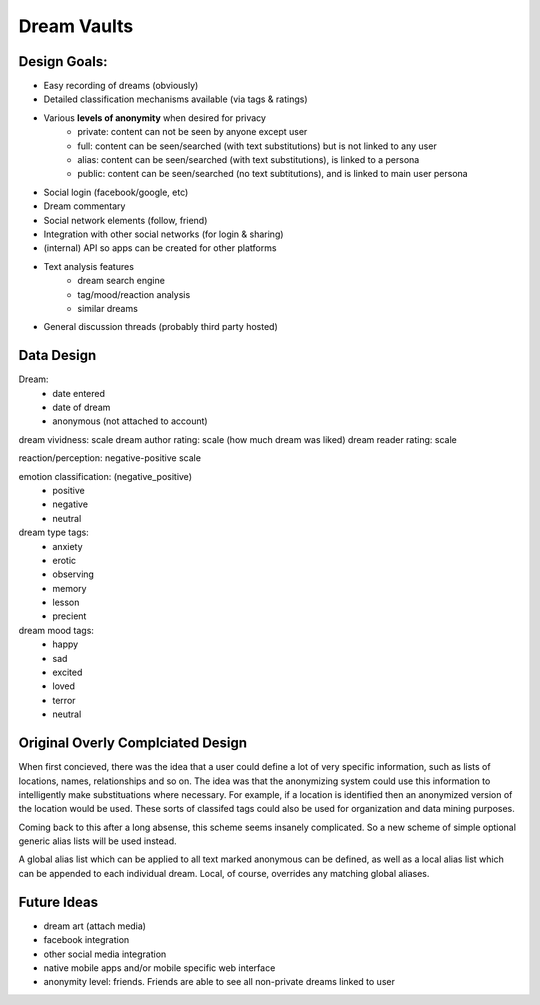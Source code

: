 Dream Vaults
============

Design Goals:
------------------

- Easy recording of dreams (obviously)
- Detailed classification mechanisms available (via tags & ratings)
- Various **levels of anonymity** when desired for privacy
    - private: content can not be seen by anyone except user
    - full: content can be seen/searched (with text substitutions) but is not linked to any user
    - alias: content can be seen/searched (with text substitutions), is linked to a persona
    - public: content can be seen/searched (no text subtitutions), and is linked to main user persona
- Social login (facebook/google, etc)
- Dream commentary
- Social network elements (follow, friend)
- Integration with other social networks (for login & sharing)
- (internal) API so apps can be created for other platforms
- Text analysis features
    - dream search engine
    - tag/mood/reaction analysis
    - similar dreams
- General discussion threads (probably third party hosted)


Data Design
-----------

Dream:
    - date entered
    - date of dream
    - anonymous (not attached to account)

dream vividness: scale
dream author rating: scale (how much dream was liked)
dream reader rating: scale

reaction/perception: negative-positive scale

emotion classification: (negative_positive)
    - positive
    - negative
    - neutral

dream type tags:
    - anxiety
    - erotic
    - observing
    - memory
    - lesson
    - precient

dream mood tags:
    - happy
    - sad
    - excited
    - loved
    - terror
    - neutral

Original Overly Complciated Design
----------------------------------

When first concieved, there was the idea that a user could define a lot of very
specific information, such as lists of locations, names, relationships and so on.
The idea was that the anonymizing system could use this information to intelligently
make substituations where necessary. For example, if a location is identified then
an anonymized version of the location would be used. These sorts of classifed tags
could also be used for organization and data mining purposes.

Coming back to this after a long absense, this scheme seems insanely complicated.
So a new scheme of simple optional generic alias lists will be used instead.

A global alias list which can be applied to all text marked anonymous can be defined,
as well as a local alias list which can be appended to each individual dream. Local,
of course, overrides any matching global aliases.



Future Ideas
------------
- dream art (attach media)
- facebook integration
- other social media integration
- native mobile apps and/or mobile specific web interface
- anonymity level: friends. Friends are able to see all non-private dreams linked to user



